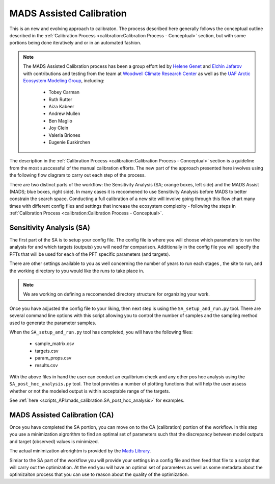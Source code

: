 .. # with overline, for parts
   * with overline, for chapters
   =, for sections
   -, for subsections
   ^, for subsubsections
   ", for paragraphs

###########################
MADS Assisted Calibration
###########################

This is an new and evolving approach to calibraton. The process described here
generally follows the conceptual outline described in the :ref:`Calibration
Process <calibration:Calibration Process - Conceptual>` section, but with some
portions being done iteratively and or in an automated fashion.

.. note:: 

   The MADS Assisted Calibration process has been a group effort led by `Helene
   Genet <UAFHG_>`_  and `Elchin Jafarov <WCRCEJ_>`_ with contributions and
   testing from the team at `Woodwell Climate Research Center <WCRC_>`_ as well
   as the `UAF Arctic Ecosystem Modeling Group <UAFAEMG_>`_, including:

    - Tobey Carman
    - Ruth Rutter
    - Aiza Kabeer
    - Andrew Mullen
    - Ben Maglio
    - Joy Clein
    - Valeria Briones
    - Eugenie Euskirchen



The description in the :ref:`Calibration Process <calibration:Calibration
Process - Conceptual>` section is a guideline from the most susccessful of the
manual calibration efforts. The new part of the approach presented here involves
using the following flow diagram to carry out each step of the process.

.. raw:: html

   <!-- From shared drawing: Documentation Embed Images "SA-CA-workflow"--> 
   <img src="https://docs.google.com/drawings/d/e/2PACX-1vS-qINFX6KDS8nkX8JtXav_5LKSsg4tX27zP3uNxlChEPRQn9nHALp1tnZbFXiV3NHk_xw_qtjvuObF/pub?w=1852&amp;h=1200">
   
   <figcaption>Fig 1. Overview of Sensitivty and Calibration workflow.</figcaption>  

There are two distinct parts of the workflow: the Sensitivity Analysis (SA;
orange boxes, left side) and the MADS Assist (MADS; blue boxes, right side). In
many cases it is reccomened to use Sensitivity Analysis before MADS to better
constrain the search space. Conducting a full calibration of a new site will
involve going through this flow chart many times with different config files
and settings that increase the ecosystem complexity - following the steps in
:ref:`Calibration Process <calibration:Calibration Process - Conceptual>`.


**************************
Sensitivity Analysis (SA)
**************************

.. raw:: html

   <!-- From shared drawing: Documentation Emebd images "SA-workflow-annotated"-->
   <img src="https://docs.google.com/drawings/d/e/2PACX-1vSTCt5ajys-SvFIz8Kqkgx2O-cN28rN3UwozPBJ32v4yID5RnyZyj1y1kYwwwntkKI1sz36jiLL52N1/pub?w=1257&amp;h=798">

   <figcaption>
     Fig 2. Sensitivty Analysis detail. Smiley face icon indicates that user 
     interaction or input is required.
   </figcaption>  


The first part of the SA is to setup your config file. The config file is where
you will choose which parameters to run the analysis for and which targets
(outputs) you will need for comparison. Additionally in the config file you will
specify the PFTs that will be used for each of the PFT specific parameters (and
targets).

There are other settings available to you as well concerning the number of years
to run each stages , the site to run, and the working directory to you would like
the runs to take place in.

.. note:: 
   
   We are working on defining a reccomended directory structure for organizing 
   your work. 

Once you have adjusted the config file to your liking, then next step is using
the ``SA_setup_and_run.py`` tool. There are several command line options with
this script allowing you to control the number of samples and the sampling
method used to generate the parameter samples.

When the ``SA_setup_and_run.py`` tool has completed, you will have the following
files:

 * sample_matrix.csv
 * targets.csv
 * param_props.csv
 * results.csv

With the above files in hand the user can conduct an equlibrium check and any
other pos hoc analysis using the ``SA_post_hoc_analysis.py`` tool. The tool
provides a number of plotting functions that will help the user assess whether
or not the modeled output is within acceptable range of the targets.

See :ref:`here <scripts_API:mads_calibration.SA_post_hoc_analysis>` for examples.


********************************
MADS Assisted Calibration (CA)
********************************

Once you have completed the SA portion, you can move on to the CA (calibration)
portion of the workflow. In this step you use a minimization algrorithm to find
an optimal set of parameters such that the discrepancy between model outputs and
target (observed) values is minimized. 

The actual minimization alrorightm is provided by the `Mads Library <MADS_>`_.

Simiar to the SA part of the workflow you will provide your settings in a config
file and then feed that file to a script that will carry out the optimization.
At the end you will have an optimal set of parameters as well as some metadata
about the optimizaiton process that you can use to reason about the quality of
the optimization.

.. raw:: html

   <!-- From shared drawing: Documentation Embed images "CA-workflow-annotated"-->
   <img src="https://docs.google.com/drawings/d/e/2PACX-1vRoEgpbmkV89HfoX7-MaTQmQBPcQFvWVMGWQUbG7mK2JrioFBVRMyEyekE8LGG7NoHaO2X9_cVMayM4/pub?w=1252&amp;h=796">

   <figcaption>
     Fig 3. Mads Calibration detail. Smiley face icon indicates that user 
     interaction or input is required.
   </figcaption>  



.. _MADS: https://www.madsjulia.github.io
.. _WCRC: https://www.woodwellclimate.org/
.. _WCRCEJ: https://www.woodwellclimate.org/staff/elchin-jafarov/ 
.. _UAFHG: https://www.uaf.edu/iab/people/faculty.php?who=Genet_Helene
.. _UAFAEMG: https://github.com/uaf-arctic-eco-modeling

